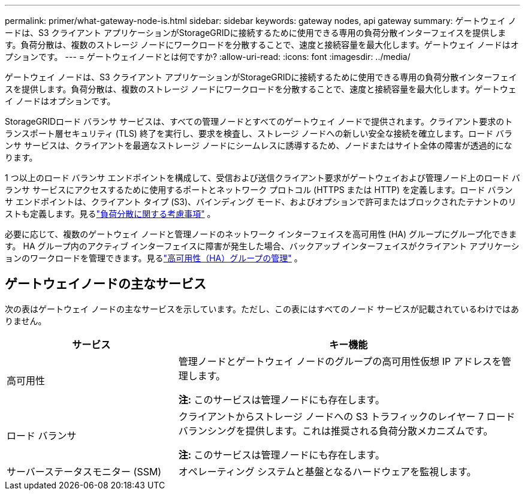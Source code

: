 ---
permalink: primer/what-gateway-node-is.html 
sidebar: sidebar 
keywords: gateway nodes, api gateway 
summary: ゲートウェイ ノードは、S3 クライアント アプリケーションがStorageGRIDに接続するために使用できる専用の負荷分散インターフェイスを提供します。負荷分散は、複数のストレージ ノードにワークロードを分散することで、速度と接続容量を最大化します。ゲートウェイ ノードはオプションです。 
---
= ゲートウェイノードとは何ですか?
:allow-uri-read: 
:icons: font
:imagesdir: ../media/


[role="lead"]
ゲートウェイ ノードは、S3 クライアント アプリケーションがStorageGRIDに接続するために使用できる専用の負荷分散インターフェイスを提供します。負荷分散は、複数のストレージ ノードにワークロードを分散することで、速度と接続容量を最大化します。ゲートウェイ ノードはオプションです。

StorageGRIDロード バランサ サービスは、すべての管理ノードとすべてのゲートウェイ ノードで提供されます。クライアント要求のトランスポート層セキュリティ (TLS) 終了を実行し、要求を検査し、ストレージ ノードへの新しい安全な接続を確立します。ロード バランサ サービスは、クライアントを最適なストレージ ノードにシームレスに誘導するため、ノードまたはサイト全体の障害が透過的になります。

1 つ以上のロード バランサ エンドポイントを構成して、受信および送信クライアント要求がゲートウェイおよび管理ノード上のロード バランサ サービスにアクセスするために使用するポートとネットワーク プロトコル (HTTPS または HTTP) を定義します。ロード バランサ エンドポイントは、クライアント タイプ (S3)、バインディング モード、およびオプションで許可またはブロックされたテナントのリストも定義します。見るlink:../admin/managing-load-balancing.html["負荷分散に関する考慮事項"] 。

必要に応じて、複数のゲートウェイ ノードと管理ノードのネットワーク インターフェイスを高可用性 (HA) グループにグループ化できます。 HA グループ内のアクティブ インターフェイスに障害が発生した場合、バックアップ インターフェイスがクライアント アプリケーションのワークロードを管理できます。見るlink:../admin/managing-high-availability-groups.html["高可用性（HA）グループの管理"] 。



== ゲートウェイノードの主なサービス

次の表はゲートウェイ ノードの主なサービスを示しています。ただし、この表にはすべてのノード サービスが記載されているわけではありません。

[cols="1a,2a"]
|===
| サービス | キー機能 


 a| 
高可用性
 a| 
管理ノードとゲートウェイ ノードのグループの高可用性仮想 IP アドレスを管理します。

*注:* このサービスは管理ノードにも存在します。



 a| 
ロード バランサ
 a| 
クライアントからストレージ ノードへの S3 トラフィックのレイヤー 7 ロード バランシングを提供します。これは推奨される負荷分散メカニズムです。

*注:* このサービスは管理ノードにも存在します。



 a| 
サーバーステータスモニター (SSM)
 a| 
オペレーティング システムと基盤となるハードウェアを監視します。

|===